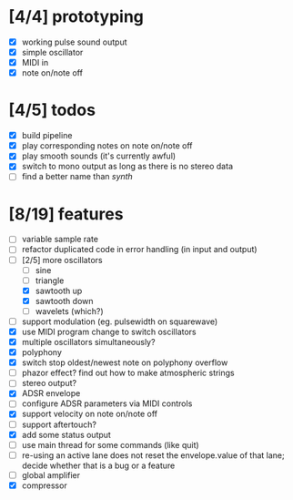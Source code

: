 * [4/4] prototyping

- [X] working pulse sound output
- [X] simple oscillator
- [X] MIDI in
- [X] note on/note off

* [4/5] todos

- [X] build pipeline
- [X] play corresponding notes on note on/note off
- [X] play smooth sounds (it's currently awful)
- [X] switch to mono output as long as there is no stereo data
- [ ] find a better name than /synth/

* [8/19] features

- [ ] variable sample rate
- [ ] refactor duplicated code in error handling (in input and output)
- [-] [2/5] more oscillators
  - [ ] sine
  - [ ] triangle
  - [X] sawtooth up
  - [X] sawtooth down
  - [ ] wavelets (which?)
- [ ] support modulation (eg. pulsewidth on squarewave)
- [X] use MIDI program change to switch oscillators
- [X] multiple oscillators simultaneously?
- [X] polyphony
- [X] switch stop oldest/newest note on polyphony overflow
- [ ] phazor effect?  find out how to make atmospheric strings
- [ ] stereo output?
- [X] ADSR envelope
- [ ] configure ADSR parameters via MIDI controls
- [X] support velocity on note on/note off
- [ ] support aftertouch?
- [X] add some status output
- [ ] use main thread for some commands (like quit)
- [ ] re-using an active lane does not reset the envelope.value of
  that lane; decide whether that is a bug or a feature
- [ ] global amplifier
- [X] compressor
